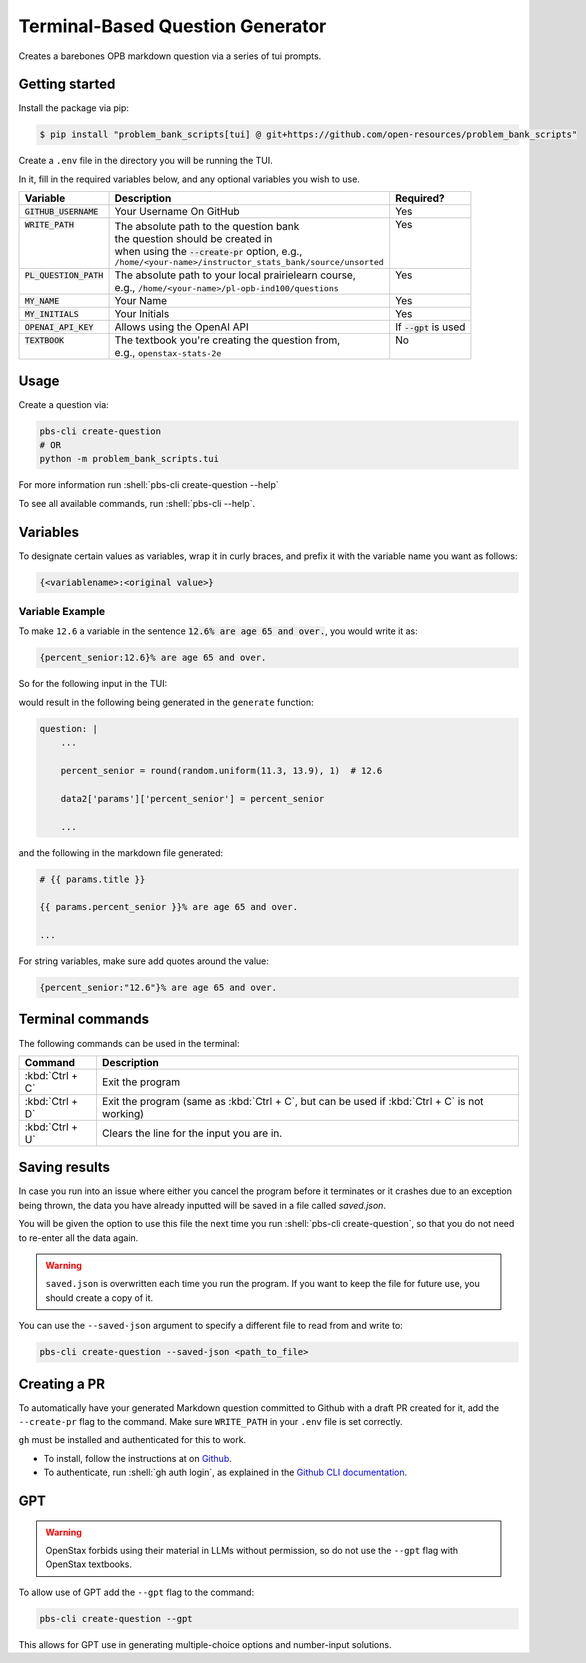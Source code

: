 .. role:: shell(code)
    :language: shell

=================================
Terminal-Based Question Generator
=================================

Creates a barebones OPB markdown question via a series of tui prompts.

Getting started
---------------

Install the package via pip:

.. code-block:: console

    $ pip install "problem_bank_scripts[tui] @ git+https://github.com/open-resources/problem_bank_scripts"


Create a ``.env`` file in the directory you will be running the TUI.

In it, fill in the required variables below, and any optional variables you wish to use.

+---------------------------+--------------------------------------------------------------+--------------------------+
| Variable                  | Description                                                  | Required?                |
+===========================+==============================================================+==========================+
| :code:`GITHUB_USERNAME`   | Your Username On GitHub                                      | Yes                      |
+---------------------------+--------------------------------------------------------------+--------------------------+
|| :code:`WRITE_PATH`       || The absolute path to the question bank                      || Yes                     |
||                          || the question should be created in                           ||                         |
||                          || when using the :code:`--create-pr` option, e.g.,            ||                         |
||                          || ``/home/<your-name>/instructor_stats_bank/source/unsorted`` ||                         |
+---------------------------+--------------------------------------------------------------+--------------------------+
|| :code:`PL_QUESTION_PATH` || The absolute path to your local prairielearn course,        || Yes                     |
||                          || e.g., ``/home/<your-name>/pl-opb-ind100/questions``         ||                         |
+---------------------------+--------------------------------------------------------------+--------------------------+
| :code:`MY_NAME`           | Your Name                                                    | Yes                      |
+---------------------------+--------------------------------------------------------------+--------------------------+
| :code:`MY_INITIALS`       | Your Initials                                                | Yes                      |
+---------------------------+--------------------------------------------------------------+--------------------------+
| :code:`OPENAI_API_KEY`    | Allows using the OpenAI API                                  | If :code:`--gpt` is used |
+---------------------------+--------------------------------------------------------------+--------------------------+
|| :code:`TEXTBOOK`         || The textbook you're creating the question from,             || No                      |
||                          || e.g., ``openstax-stats-2e``                                 ||                         |
+---------------------------+--------------------------------------------------------------+--------------------------+

Usage
-----

Create a question via:

.. code-block:: shell

    pbs-cli create-question
    # OR
    python -m problem_bank_scripts.tui

For more information run :shell:`pbs-cli create-question --help`

To see all available commands, run :shell:`pbs-cli --help`.

Variables
---------

To designate certain values as variables, wrap it in curly braces,
and prefix it with the variable name you want as follows:

.. code-block:: text

    {<variablename>:<original value>}

Variable Example
~~~~~~~~~~~~~~~~

To make ``12.6`` a variable in the sentence 
:code:`12.6% are age 65 and over.`, you would write it as:

.. code-block:: text

    {percent_senior:12.6}% are age 65 and over.

So for the following input in the TUI:

.. image:: images/variable_example.png
    :alt: Variable Example
    :scale: 75%

would result in the following being generated in the ``generate`` function:

.. code-block:: yaml

    question: |
        ...

        percent_senior = round(random.uniform(11.3, 13.9), 1)  # 12.6

        data2['params']['percent_senior'] = percent_senior

        ...

and the following in the markdown file generated:

.. code-block:: markdown

    # {{ params.title }}

    {{ params.percent_senior }}% are age 65 and over.
    
    ...


For string variables, make sure add quotes around the value:

.. code-block:: text

    {percent_senior:"12.6"}% are age 65 and over.


Terminal commands
-----------------


The following commands can be used in the terminal:

.. list-table::
    :widths: auto
    :header-rows: 1

    * - Command
      - Description
    * - :kbd:`Ctrl + C`
      - Exit the program
    * - :kbd:`Ctrl + D`
      - Exit the program (same as :kbd:`Ctrl + C`, but can be used if :kbd:`Ctrl + C` is not working)
    * - :kbd:`Ctrl + U`
      - Clears the line for the input you are in. 

Saving results
--------------

In case you run into an issue where either you cancel the program
before it terminates or it crashes due to an exception being thrown,
the data you have already inputted will be saved in a file called `saved.json`.

You will be given the option to use this file the next time you run 
:shell:`pbs-cli create-question`, so that you do not need to re-enter all the data again.

.. warning::

    ``saved.json`` is overwritten each time you run the program.
    If you want to keep the file for future use, you should create a copy of it.


You can use the ``--saved-json`` argument to specify a different file to read from and write to:

.. code-block:: shell

    pbs-cli create-question --saved-json <path_to_file>


Creating a PR
-------------

To automatically have your generated Markdown question committed to Github with
a draft PR created for it, add the ``--create-pr`` flag to the command.
Make sure ``WRITE_PATH`` in your ``.env`` file is set correctly.

``gh`` must be installed and authenticated for this to work.

* To install, follow the instructions at on `Github <https://github.com/cli/cli?tab=readme-ov-file#installation>`_.
* To authenticate, run :shell:`gh auth login`, as explained in the `Github CLI documentation <https://cli.github.com/manual/gh_auth_login>`_.

GPT
---

.. warning::

    OpenStax forbids using their material in LLMs without permission, so do not use the ``--gpt`` flag with OpenStax textbooks.

To allow use of GPT add the ``--gpt`` flag to the command:

.. code-block:: shell

    pbs-cli create-question --gpt

This allows for GPT use in generating multiple-choice options and number-input solutions.
